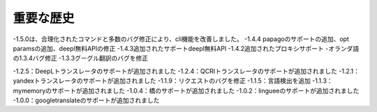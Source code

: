 ==================
重要な歴史
==================

-1.5.0は、合理化されたコマンドと多数のバグ修正により、cli機能を改善しました。
-1.4.4 papagoのサポートの追加、opt paramsの追加、deepl無料APIの修正
-1.4.3追加されたサポートdeepl無料API
-1.4.2追加されたプロキシサポート
-オランダ語の1.3.4バグ修正
-1.3.3グーグル翻訳のバグを修正

-1.2.5：DeepLトランスレータのサポートが追加されました
-1.2.4：QCRIトランスレータのサポートが追加されました
-1.2.1：yandexトランスレータのサポートが追加されました
-1.1.9：リクエストのバグを修正
-1.1.5：言語検出を追加
-1.1.3：mymemoryのサポートが追加されました
-1.0.4：橋のサポートが追加されました
-1.0.2：lingueeのサポートが追加されました
-1.0.0：googletranslateのサポートが追加されました